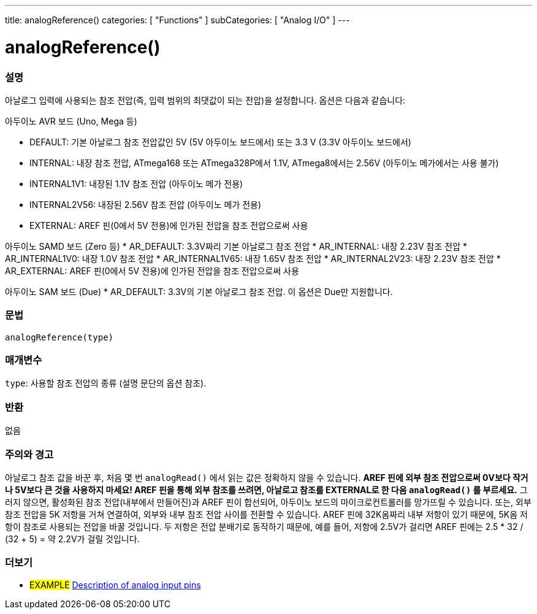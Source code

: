 ---
title: analogReference()
categories: [ "Functions" ]
subCategories: [ "Analog I/O" ]
---


//


= analogReference()


// OVERVIEW SECTION STARTS
[#overview]
--

[float]
=== 설명
아날로그 입력에 사용되는 참조 전압(즉, 입력 범위의 최댓값이 되는 전압)을 설정합니다. 옵션은 다음과 같습니다:

아두이노 AVR 보드 (Uno, Mega 등)

* DEFAULT: 기본 아날로그 참조 전압값인 5V (5V 아두이노 보드에서) 또는 3.3 V (3.3V 아두이노 보드에서)
* INTERNAL: 내장 참조 전압, ATmega168 또는 ATmega328P에서 1.1V, ATmega8에서는 2.56V (아두이노 메가에서는 사용 불가)
* INTERNAL1V1: 내장된 1.1V 참조 전압 (아두이노 메가 전용)
* INTERNAL2V56: 내장된 2.56V 참조 전압 (아두이노 메가 전용)
* EXTERNAL: AREF 핀(0에서 5V 전용)에 인가된 전압을 참조 전압으로써 사용
[%hardbreaks]

아두이노 SAMD 보드 (Zero 등)
* AR_DEFAULT: 3.3V짜리 기본 아날로그 참조 전압
* AR_INTERNAL: 내장 2.23V 참조 전압
* AR_INTERNAL1V0: 내장 1.0V 참조 전압
* AR_INTERNAL1V65: 내장 1.65V 참조 전압
* AR_INTERNAL2V23: 내장 2.23V 참조 전압
* AR_EXTERNAL: AREF 핀(0에서 5V 전용)에 인가된 전압을 참조 전압으로써 사용

아두이노 SAM 보드 (Due)
* AR_DEFAULT: 3.3V의 기본 아날로그 참조 전압. 이 옵션은 Due만 지원합니다.

[float]
=== 문법
`analogReference(type)`


[float]
=== 매개변수
`type`: 사용할 참조 전압의 종류 (설명 문단의 옵션 참조).

[float]
=== 반환
없음

--
// OVERVIEW SECTION ENDS




// HOW TO USE SECTION STARTS
[#howtouse]
--

[float]
=== 주의와 경고
아날로그 참조 값을 바꾼 후, 처음 몇 번 `analogRead()` 에서 읽는 값은 정확하지 않을 수 있습니다.
*AREF 핀에 외부 참조 전압으로써 0V보다 작거나 5V보다 큰 것을 사용하지 마세요!
AREF 핀을 통해 외부 참조를 쓰려면, 아날로고 참조를 EXTERNAL로 한 다음 `analogRead()` 를 부르세요.*
그러지 않으면, 활성화된 참조 전압(내부에서 만들어진)과 AREF 핀이 합선되어, 아두이노 보드의 마이크로컨트롤러를 망가뜨릴 수 있습니다.
또는, 외부 참조 전압을 5K 저항을 거쳐 연결하여, 외부와 내부 참조 전압 사이를 전환할 수 있습니다.
AREF 핀에 32K옴짜리 내부 저항이 있기 때문에, 5K옴 저항이 참조로 사용되는 전압을 바꿀 것입니다. 두 저항은 전압 분배기로 동작하기 때문에, 예를 들어, 저항에 2.5V가 걸리면 AREF 핀에는 2.5 * 32 / (32 + 5) = 약 2.2V가 걸릴 것입니다.
[%hardbreaks]

--
// HOW TO USE SECTION ENDS


// SEE ALSO SECTION
[#see_also]
--

[float]
=== 더보기

[role="example"]
* #EXAMPLE# http://arduino.cc/en/Tutorial/AnalogInputPins[Description of analog input pins^]

--
// SEE ALSO SECTION ENDS
